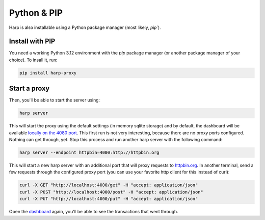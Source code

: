 Python & PIP
============

Harp is also installable using a Python package manager (most likely, `pip``).

Install with PIP
::::::::::::::::::

You need a working Python 3.12 environment with the `pip` package manager (or another package manager of your choice).
To insall it, run:

.. code-block:: shell

    pip install harp-proxy


Start a proxy
:::::::::::::

Then, you'll be able to start the server using:

.. code-block:: bash

    harp server

This will start the proxy using the default settings (in memory sqlite storage) and by default, the dashboard will be
available `locally on the 4080 port <http://localhost:4080>`_.
This first run is not very interesting, because there are no proxy ports configured. Nothing can get through, yet.
Stop this process and run another harp server with the following command:


.. code-block:: shell

    harp server --endpoint httpbin=4000:http://httpbin.org

This will start a new harp server with an additional port that will proxy requests to `httpbin.org <http://httpbin.org>`_.
In another terminal, send a few requests through the configured proxy port (you can use your favorite http client for
this instead of curl):

.. code-block:: shell

    curl -X GET "http://localhost:4000/get" -H "accept: application/json"
    curl -X POST "http://localhost:4000/post" -H "accept: application/json"
    curl -X PUT "http://localhost:4000/put" -H "accept: application/json"


Open the `dashboard <http://localhost:4080>`_ again, you'll be able to see the transactions that went through.
